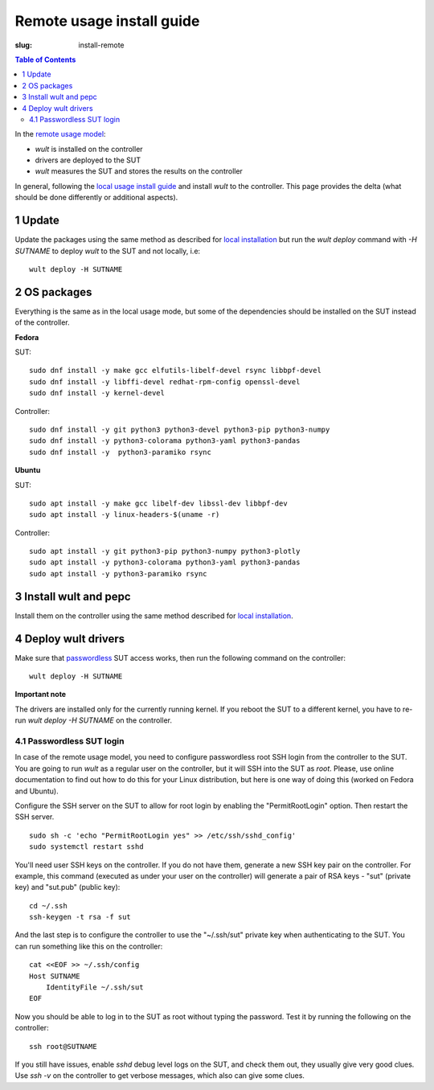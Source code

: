 .. -*- coding: utf-8 -*-
.. vim: ts=4 sw=4 tw=100 et ai si

==========================
Remote usage install guide
==========================

:slug: install-remote

.. contents:: Table of Contents

In the `remote usage model <user-guide.html#remote-usage-model>`_:

* *wult* is installed on the controller
* drivers are deployed to the SUT
* *wult* measures the SUT and stores the results on the controller

In general, following the `local usage install guide <install-local.html>`_ and install *wult* to
the controller. This page provides the delta (what should be done differently or additional
aspects).

1 Update
=========

Update the packages using the same method as described for `local installation
<install-local.html#install-wult-and-pepc>`_ but run the `wult deploy` command with `-H SUTNAME` to
deploy `wult` to the SUT and not locally, i.e::

 wult deploy -H SUTNAME

2 OS packages
=============

Everything is the same as in the local usage mode, but some of the dependencies should be installed
on the SUT instead of the controller.

**Fedora**

SUT: ::

 sudo dnf install -y make gcc elfutils-libelf-devel rsync libbpf-devel
 sudo dnf install -y libffi-devel redhat-rpm-config openssl-devel
 sudo dnf install -y kernel-devel

Controller: ::

 sudo dnf install -y git python3 python3-devel python3-pip python3-numpy
 sudo dnf install -y python3-colorama python3-yaml python3-pandas
 sudo dnf install -y  python3-paramiko rsync

**Ubuntu**

SUT: ::

 sudo apt install -y make gcc libelf-dev libssl-dev libbpf-dev
 sudo apt install -y linux-headers-$(uname -r)

Controller: ::

 sudo apt install -y git python3-pip python3-numpy python3-plotly
 sudo apt install -y python3-colorama python3-yaml python3-pandas
 sudo apt install -y python3-paramiko rsync

3 Install wult and pepc
=======================

Install them on the controller using the same method described for `local installation
<install-local.html#install-wult-and-pepc>`_.

4 Deploy wult drivers
=====================

Make sure that `passwordless <#passwordless-ssh>`_ SUT access works, then run the following command
on the controller: ::

 wult deploy -H SUTNAME

**Important note**

The drivers are installed only for the currently running kernel. If you reboot the SUT to a
different kernel, you have to re-run `wult deploy -H SUTNAME` on the controller.

.. _passwordless-ssh:

4.1 Passwordless SUT login
--------------------------

In case of the remote usage model, you need to configure passwordless root SSH login from the
controller to the SUT. You are going to run *wult* as a regular user on the controller, but it will
SSH into the SUT as `root`. Please, use online documentation to find out how to do this for your
Linux distribution, but here is one way of doing this (worked on Fedora and Ubuntu).

Configure the SSH server on the SUT to allow for root login by enabling the "PermitRootLogin"
option. Then restart the SSH server. ::

 sudo sh -c 'echo "PermitRootLogin yes" >> /etc/ssh/sshd_config'
 sudo systemctl restart sshd

You'll need user SSH keys on the controller. If you do not have them, generate a new SSH key pair on
the controller. For example, this command (executed as under your user on the controller) will
generate a pair of RSA keys - "sut" (private key) and "sut.pub" (public key): ::

 cd ~/.ssh
 ssh-keygen -t rsa -f sut

And the last step is to configure the controller to use the "~/.ssh/sut" private key when
authenticating to the SUT. You can run something like this on the controller: ::

 cat <<EOF >> ~/.ssh/config
 Host SUTNAME
     IdentityFile ~/.ssh/sut
 EOF

Now you should be able to log in to the SUT as root without typing the password. Test it by running
the following on the controller: ::

 ssh root@SUTNAME

If you still have issues, enable `sshd` debug level logs on the SUT, and check them out, they
usually give very good clues. Use `ssh -v` on the controller to get verbose messages, which also can
give some clues.
